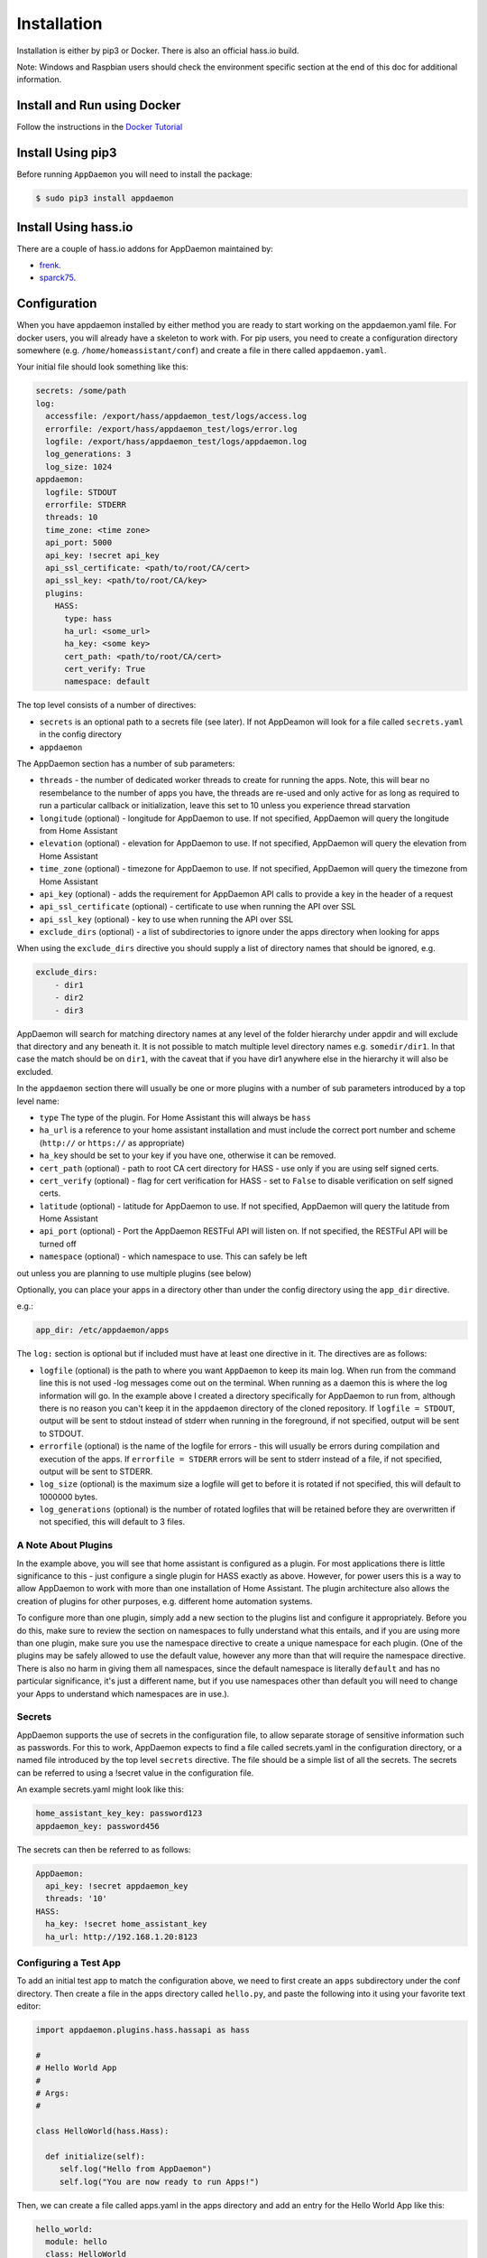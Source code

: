 Installation
============

Installation is either by pip3 or Docker. There is also an official
hass.io build.

Note: Windows and Raspbian users should check the environment specific section at the end of this doc for additional information.

Install and Run using Docker
----------------------------

Follow the instructions in the `Docker Tutorial <DOCKER_TUTORIAL.html>`__

Install Using pip3
------------------

Before running ``AppDaemon`` you will need to install the package:

.. code:: bash

    $ sudo pip3 install appdaemon

Install Using hass.io
---------------------

There are a couple of hass.io addons for AppDaemon maintained by:

- `frenk <https://github.com/hassio-addons/repository>`__.
- `sparck75 <https://github.com/sparck75/hassio-addons>`__.


Configuration
-------------

When you have appdaemon installed by either method you are ready to
start working on the appdaemon.yaml file. For docker users, you will
already have a skeleton to work with. For pip users, you need to create
a configuration directory somewhere (e.g. ``/home/homeassistant/conf``)
and create a file in there called ``appdaemon.yaml``.

Your initial file should look something like this:

.. code:: yaml

    secrets: /some/path
    log:
      accessfile: /export/hass/appdaemon_test/logs/access.log
      errorfile: /export/hass/appdaemon_test/logs/error.log
      logfile: /export/hass/appdaemon_test/logs/appdaemon.log
      log_generations: 3
      log_size: 1024
    appdaemon:
      logfile: STDOUT
      errorfile: STDERR
      threads: 10
      time_zone: <time zone>
      api_port: 5000
      api_key: !secret api_key
      api_ssl_certificate: <path/to/root/CA/cert>
      api_ssl_key: <path/to/root/CA/key>
      plugins:
        HASS:
          type: hass
          ha_url: <some_url>
          ha_key: <some key>
          cert_path: <path/to/root/CA/cert>
          cert_verify: True
          namespace: default

The top level consists of a number of directives:

- ``secrets`` is an optional path to a secrets file (see later). If not AppDeamon will look for a file called ``secrets.yaml`` in the config directory

- ``appdaemon``

The AppDaemon section has a number of sub parameters:

-  ``threads`` - the number of dedicated worker threads to create for
   running the apps. Note, this will bear no resembelance to the number
   of apps you have, the threads are re-used and only active for as long
   as required to run a particular callback or initialization, leave
   this set to 10 unless you experience thread starvation
-  ``longitude`` (optional) - longitude for AppDaemon to use. If not
   specified, AppDaemon will query the longitude from Home Assistant
-  ``elevation`` (optional) - elevation for AppDaemon to use. If not
   specified, AppDaemon will query the elevation from Home Assistant
-  ``time_zone`` (optional) - timezone for AppDaemon to use. If not
   specified, AppDaemon will query the timezone from Home Assistant
-  ``api_key`` (optional) - adds the requirement for AppDaemon API calls
   to provide a key in the header of a request
-  ``api_ssl_certificate`` (optional) - certificate to use when running
   the API over SSL
-  ``api_ssl_key`` (optional) - key to use when running the API over SSL
-  ``exclude_dirs`` (optional) - a list of subdirectories to ignore under the apps directory when looking for apps

When using the ``exclude_dirs`` directive you should supply a list of directory names that should be ignored, e.g.

.. code:: yaml

    exclude_dirs:
        - dir1
        - dir2
        - dir3

AppDaemon will search for matching directory names at any level of the folder hierarchy under appdir and will exclude that directory and any beneath it. It is not possible to match multiple level directory names e.g. ``somedir/dir1``. In that case the match should be on ``dir1``, with the caveat that if you have dir1 anywhere else in the hierarchy it will also be excluded.

In the ``appdaemon`` section there will usually be one or more plugins with a number of sub parameters introduced by a top level name:

-  ``type`` The type of the plugin. For Home Assistant this will always be ``hass``
-  ``ha_url`` is a reference to your home assistant installation and
   must include the correct port number and scheme (``http://`` or
   ``https://`` as appropriate)
-  ``ha_key`` should be set to your key if you have one, otherwise it
   can be removed.

-  ``cert_path`` (optional) - path to root CA cert directory for HASS -
   use only if you are using self signed certs.
-  ``cert_verify`` (optional) - flag for cert verification for HASS -
   set to ``False`` to disable verification on self signed certs.
-  ``latitude`` (optional) - latitude for AppDaemon to use. If not
   specified, AppDaemon will query the latitude from Home Assistant
-  ``api_port`` (optional) - Port the AppDaemon RESTFul API will listen
   on. If not specified, the RESTFul API will be turned off
-  ``namespace`` (optional) - which namespace to use. This can safely be left
out unless you are planning to use multiple plugins (see below)

Optionally, you can place your apps in a directory other than under the
config directory using the ``app_dir`` directive.

e.g.:

.. code:: yaml

    app_dir: /etc/appdaemon/apps

The ``log:`` section is optional but if included must have at least one directive in it. The directives are as follows:

-  ``logfile`` (optional) is the path to where you want ``AppDaemon`` to
   keep its main log. When run from the command line this is not used
   -log messages come out on the terminal. When running as a daemon this
   is where the log information will go. In the example above I created
   a directory specifically for AppDaemon to run from, although there is
   no reason you can't keep it in the ``appdaemon`` directory of the
   cloned repository. If ``logfile = STDOUT``, output will be sent to
   stdout instead of stderr when running in the foreground, if not
   specified, output will be sent to STDOUT.
-  ``errorfile`` (optional) is the name of the logfile for errors - this
   will usually be errors during compilation and execution of the apps.
   If ``errorfile = STDERR`` errors will be sent to stderr instead of a
   file, if not specified, output will be sent to STDERR.
-  ``log_size`` (optional) is the maximum size a logfile will get to
   before it is rotated if not specified, this will default to 1000000
   bytes.
-  ``log_generations`` (optional) is the number of rotated logfiles that
   will be retained before they are overwritten if not specified, this
   will default to 3 files.

A Note About Plugins
~~~~~~~~~~~~~~~~~~~~

In the example above, you will see that home assistant is configured as a plugin.
For most applications there is little significance to this - just configure a single plugin for HASS exactly as above. However, for power users this is a way to allow AppDaemon to work with more than one installation of Home Assistant.
The plugin architecture also allows the creation of plugins for other purposes, e.g.
different home automation systems.

To configure more than one plugin, simply add a new section to the plugins list and configure it appropriately.
Before you do this, make sure to review the section on namespaces to fully understand what this entails, and if you are using more than one plugin, make sure you use the namespace directive to create a unique namespace for each plugin.
(One of the plugins may be safely allowed to use the default value, however any more than that will require the namespace directive. There is also no harm in giving them all namespaces, since the default namespace is literally ``default``
and has no particular significance, it's just a different name, but if you use namespaces other than default you will need to change your Apps to understand which namespaces are in use.).

Secrets
~~~~~~~

AppDaemon supports the use of secrets in the configuration file,
to allow separate storage of sensitive information such as
passwords. For this to work, AppDaemon expects to find a file called
secrets.yaml in the configuration directory, or a named file introduced by the top level ``secrets`` directive. The file should be a simple list of all the secrets. The secrets can be referred to using a !secret value in the
configuration file.

An example secrets.yaml might look like this:

.. code:: yaml

    home_assistant_key_key: password123
    appdaemon_key: password456

The secrets can then be referred to as follows:

.. code:: yaml

    AppDaemon:
      api_key: !secret appdaemon_key
      threads: '10'
    HASS:
      ha_key: !secret home_assistant_key
      ha_url: http://192.168.1.20:8123

Configuring a Test App
~~~~~~~~~~~~~~~~~~~~~~

To add an initial test app to match the configuration above, we need to
first create an ``apps`` subdirectory under the conf directory. Then
create a file in the apps directory called ``hello.py``, and paste the
following into it using your favorite text editor:

.. code:: python

    import appdaemon.plugins.hass.hassapi as hass

    #
    # Hello World App
    #
    # Args:
    #

    class HelloWorld(hass.Hass):

      def initialize(self):
         self.log("Hello from AppDaemon")
         self.log("You are now ready to run Apps!")

Then, we can create a file called apps.yaml in the apps directory and add an entry for the Hello World App like this:

.. code:: yaml

    hello_world:
      module: hello
      class: HelloWorld

App configuration is fully described in the `API doc <API.md>`__.

With this app in place we will be able to test the App part of AppDaemon
when we first run it.

Configuring the Dashboard
~~~~~~~~~~~~~~~~~~~~~~~~~

Configuration of the dashboard component (HADashboard) is described
separately in the `Dashboard doc <DASHBOARD_INSTALL.html>`__

Example Apps
------------

There are a number of example apps under ``conf/examples`` in the git
repository, and the ``conf/examples.yaml`` file gives sample parameters
for them.

Running
-------

Docker
~~~~~~

Assuming you have set the config up as described in the tutotial for
Docker, you should see the logs output as follows:

.. code:: bash

    $ docker logs appdaemon
    2016-08-22 10:08:16,575 INFO Got initial state
    2016-08-22 10:08:16,576 INFO Loading Module: /export/hass/appdaemon_test/conf/apps/hello.py
    2016-08-22 10:08:16,578 INFO Loading Object hello_world using class HelloWorld from module hello
    2016-08-22 10:08:16,580 INFO Hello from AppDaemon
    2016-08-22 10:08:16,584 INFO You are now ready to run Apps!

Note that for Docker, the error and regular logs are combined.

PIP3
~~~~

You can run AppDaemon from the command line as follows:

.. code:: bash

    $ appdaemon -c /home/homeassistant/conf

If all is well, you should see something like the following:

::

    $ appdaemon -c /home/homeassistant/conf
    2016-08-22 10:08:16,575 INFO Got initial state
    2016-08-22 10:08:16,576 INFO Loading Module: /home/homeassistant/conf/apps/hello.py
    2016-08-22 10:08:16,578 INFO Loading Object hello_world using class HelloWorld from module hello
    2016-08-22 10:08:16,580 INFO Hello from AppDaemon
    2016-08-22 10:08:16,584 INFO You are now ready to run Apps!

AppDaemon arguments
-------------------

::

    usage: appdaemon [-h] [-c CONFIG] [-p PIDFILE] [-t TICK] [-s STARTTIME]
                     [-e ENDTIME] [-i INTERVAL]
                     [-D {DEBUG,INFO,WARNING,ERROR,CRITICAL}] [-v] [-d]

    optional arguments:
      -h, --help            show this help message and exit
      -c CONFIG, --config CONFIG
                            full path to config diectory
      -p PIDFILE, --pidfile PIDFILE
                            full path to PID File
      -t TICK, --tick TICK  time in seconds that a tick in the schedular lasts
      -s STARTTIME, --starttime STARTTIME
                            start time for scheduler <YYYY-MM-DD HH:MM:SS>
      -e ENDTIME, --endtime ENDTIME
                            end time for scheduler <YYYY-MM-DD HH:MM:SS>
      -i INTERVAL, --interval INTERVAL
                            multiplier for scheduler tick
      -D {DEBUG,INFO,WARNING,ERROR,CRITICAL}, --debug {DEBUG,INFO,WARNING,ERROR,CRITICAL}
                            debug level
      -v, --version         show program's version number and exit
      -d, --daemon          run as a background process

-c is the path to the configuration directory. If not specified,
AppDaemon will look for a file named ``appdaemon.cfg`` first in
``~/.homeassistant`` then in ``/etc/appdaemon``. If the directory is not
specified and it is not found in either location, AppDaemon will raise
an exception. In addition, AppDaemon expects to find a dir named
``apps`` immediately subordinate to the config directory.

-d and -p are used by the init file to start the process as a daemon and
are not required if running from the command line.

-D can be used to increase the debug level for internal AppDaemon
operations as well as apps using the logging function.

The -s, -i, -t and -e options are for the Time Travel feature and should
only be used for testing. They are described in more detail in the API
documentation.

Starting At Reboot
------------------

To run ``AppDaemon`` at reboot, you can set it up to run as a systemd
service as follows.

Add Systemd Service (appdaemon@appdaemon.service)
~~~~~~~~~~~~~~~~~~~~~~~~~~~~~~~~~~~~~~~~~~~~~~~~~

First, create a new file using vi:

.. code:: bash

    $ sudo vi /etc/systemd/system/appdaemon@appdaemon.service

Add the following, making sure to use the correct full path for your
config directory. Also make sure you edit the ``User`` to a valid user
to run AppDaemon, usually the same user as you are running Home
Assistant with is a good choice.

::

    [Unit]
    Description=AppDaemon
    After=home-assistant@homeassistant.service
    [Service]
    Type=simple
    User=hass
    ExecStart=/usr/local/bin/appdaemon -c <full path to config directory>
    [Install]
    WantedBy=multi-user.target

The above should work for hasbian, but if your homeassistant service is
named something different you may need to change the ``After=`` lines to
reflect the actual name.

Activate Systemd Service
~~~~~~~~~~~~~~~~~~~~~~~~

.. code:: bash

    $ sudo systemctl daemon-reload
    $ sudo systemctl enable appdaemon@appdaemon.service --now

Now AppDaemon should be up and running and good to go.

Operation
---------

Since AppDaemon under the covers uses the exact same APIs as the
frontend UI, you typically see it react at about the same time to a
given event. Calling back to Home Assistant is also pretty fast
especially if they are running on the same machine. In action, observed
latency above the built in automation component is usually sub-second.

Updating AppDaemon
------------------

To update AppDaemon after new code has been released, just run the
following command to update your copy:

.. code:: bash

    $ sudo pip3 install --upgrade appdaemon

If you are using docker, refer to the steps in the tutorial.

Windows Support
---------------

AppDaemon runs under windows and has been tested with the official 3.5.2
release of python. There are a couple of caveats however:

-  The ``-d`` or ``--daemonize`` option is not supported owing to
   limitations in the Windows implementation of Python.
-  Some internal diagnostics are disabled. This is not user visible but
   may hamper troubleshooting of internal issues if any crop up

AppDaemon can be installed exactly as per the instructions for every
other version using pip3.

Windows Under the Linux Subsystem
---------------------------------

Windows 10 now supports a full Linux bash environment that is capable of
running Python. This is essentially an Ubuntu distribution and works
extremely well. It is possible to run AppDaemon in exactly the same way
as for Linux distributions, and none of the above Windows Caveats apply
to this version. This is the recommended way to run AppDaemon in a
Windows 10 and later environment.

Raspbian
--------

Some users have reported a requirement to install a couple of packages
prior to installing AppDaemon with the pip3 method:

.. code:: bash

    $ sudo apt-get install python-dev
    $ sudo apt-get install libffi-dev

Raspberry Pi Docker
-------------------

Since the official Docker image isn't compatible with raspberry Pi, you will need to build your own docker image
from the downloaded repository. The Dockerfile also needs a couple of changes:

1. Change the image line to use a Resin image:

``FROM arm32v7/python:3.6``

2. Change the ``RUN`` line to the following:

``RUN pip3 install requests && pip3 install .``

You can then build and run a docker image locally as follows:

.. code:: bash
    $ cd <repository directory>
    $ docker build -t appdaemon .
    $ docker run -t -i --name=appdaemon -p 5050:5050 \
      -e HA_URL="http://192.168.1.20:8123" \
      -e HA_KEY="i1tkpp'hass'0709" \
      -e DASH_URL="http://192.168.1.20:5050" \
      -v /export/hass/appdaemon_test:/conf \
      appdaemon:latest


At the time of writing, @torkildr is maintaining a linked Raspberry Pi image here:

https://hub.docker.com/r/torkildr/rpi-appdaemon/